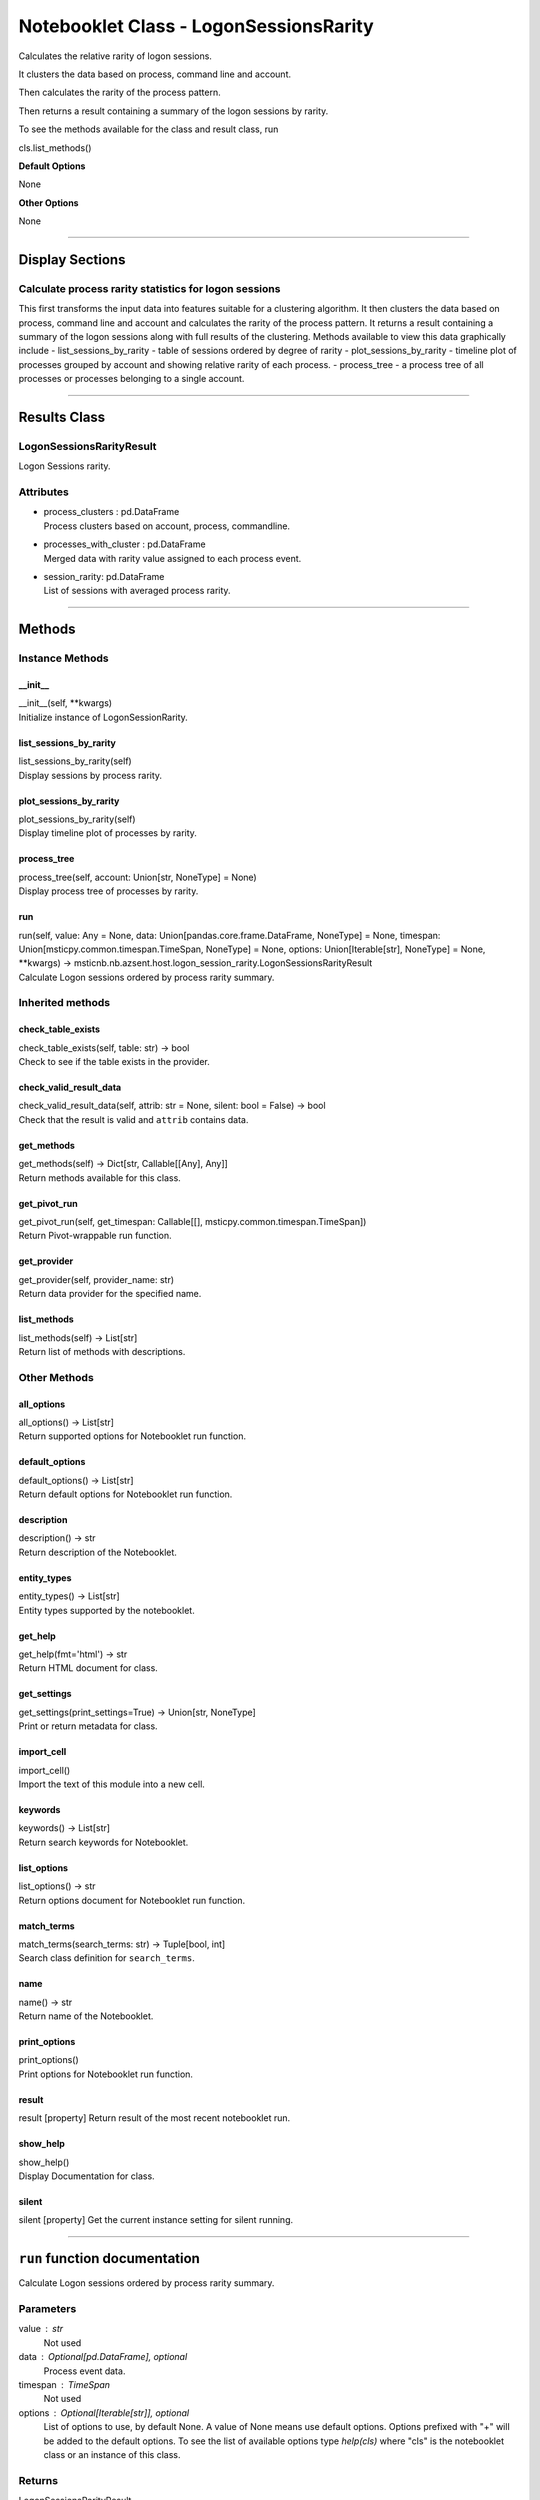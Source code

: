Notebooklet Class - LogonSessionsRarity
=======================================

Calculates the relative rarity of logon sessions.

It clusters the data based on process, command line and account.

Then calculates the rarity of the process pattern.

Then returns a result containing a summary of the logon sessions by
rarity.

To see the methods available for the class and result class, run

cls.list_methods()

**Default Options**

None

**Other Options**

None

--------------

Display Sections
----------------

Calculate process rarity statistics for logon sessions
~~~~~~~~~~~~~~~~~~~~~~~~~~~~~~~~~~~~~~~~~~~~~~~~~~~~~~

This first transforms the input data into features suitable for a
clustering algorithm. It then clusters the data based on process,
command line and account and calculates the rarity of the process
pattern. It returns a result containing a summary of the logon sessions
along with full results of the clustering. Methods available to view
this data graphically include - list_sessions_by_rarity - table of
sessions ordered by degree of rarity - plot_sessions_by_rarity -
timeline plot of processes grouped by account and showing relative
rarity of each process. - process_tree - a process tree of all processes
or processes belonging to a single account.

--------------

Results Class
-------------

LogonSessionsRarityResult
~~~~~~~~~~~~~~~~~~~~~~~~~

Logon Sessions rarity.

Attributes
~~~~~~~~~~

-  | process_clusters : pd.DataFrame
   | Process clusters based on account, process, commandline.

-  | processes_with_cluster : pd.DataFrame
   | Merged data with rarity value assigned to each process event.

-  | session_rarity: pd.DataFrame
   | List of sessions with averaged process rarity.

--------------

Methods
-------

Instance Methods
~~~~~~~~~~~~~~~~

\__init_\_
^^^^^^^^^^

| \__init__(self, \**kwargs)
| Initialize instance of LogonSessionRarity.

list_sessions_by_rarity
^^^^^^^^^^^^^^^^^^^^^^^

| list_sessions_by_rarity(self)
| Display sessions by process rarity.

plot_sessions_by_rarity
^^^^^^^^^^^^^^^^^^^^^^^

| plot_sessions_by_rarity(self)
| Display timeline plot of processes by rarity.

process_tree
^^^^^^^^^^^^

| process_tree(self, account: Union[str, NoneType] = None)
| Display process tree of processes by rarity.

run
^^^

| run(self, value: Any = None, data: Union[pandas.core.frame.DataFrame,
  NoneType] = None, timespan: Union[msticpy.common.timespan.TimeSpan,
  NoneType] = None, options: Union[Iterable[str], NoneType] = None,
  \**kwargs) ->
  msticnb.nb.azsent.host.logon_session_rarity.LogonSessionsRarityResult
| Calculate Logon sessions ordered by process rarity summary.

Inherited methods
~~~~~~~~~~~~~~~~~

check_table_exists
^^^^^^^^^^^^^^^^^^

| check_table_exists(self, table: str) -> bool
| Check to see if the table exists in the provider.

check_valid_result_data
^^^^^^^^^^^^^^^^^^^^^^^

| check_valid_result_data(self, attrib: str = None, silent: bool =
  False) -> bool
| Check that the result is valid and ``attrib`` contains data.

get_methods
^^^^^^^^^^^

| get_methods(self) -> Dict[str, Callable[[Any], Any]]
| Return methods available for this class.

get_pivot_run
^^^^^^^^^^^^^

| get_pivot_run(self, get_timespan: Callable[[],
  msticpy.common.timespan.TimeSpan])
| Return Pivot-wrappable run function.

get_provider
^^^^^^^^^^^^

| get_provider(self, provider_name: str)
| Return data provider for the specified name.

list_methods
^^^^^^^^^^^^

| list_methods(self) -> List[str]
| Return list of methods with descriptions.

Other Methods
~~~~~~~~~~~~~

all_options
^^^^^^^^^^^

| all_options() -> List[str]
| Return supported options for Notebooklet run function.

default_options
^^^^^^^^^^^^^^^

| default_options() -> List[str]
| Return default options for Notebooklet run function.

description
^^^^^^^^^^^

| description() -> str
| Return description of the Notebooklet.

entity_types
^^^^^^^^^^^^

| entity_types() -> List[str]
| Entity types supported by the notebooklet.

get_help
^^^^^^^^

| get_help(fmt='html') -> str
| Return HTML document for class.

get_settings
^^^^^^^^^^^^

| get_settings(print_settings=True) -> Union[str, NoneType]
| Print or return metadata for class.

import_cell
^^^^^^^^^^^

| import_cell()
| Import the text of this module into a new cell.

keywords
^^^^^^^^

| keywords() -> List[str]
| Return search keywords for Notebooklet.

list_options
^^^^^^^^^^^^

| list_options() -> str
| Return options document for Notebooklet run function.

match_terms
^^^^^^^^^^^

| match_terms(search_terms: str) -> Tuple[bool, int]
| Search class definition for ``search_terms``.

name
^^^^

| name() -> str
| Return name of the Notebooklet.

print_options
^^^^^^^^^^^^^

| print_options()
| Print options for Notebooklet run function.

result
^^^^^^

result [property] Return result of the most recent notebooklet run.

show_help
^^^^^^^^^

| show_help()
| Display Documentation for class.

silent
^^^^^^

silent [property] Get the current instance setting for silent running.

---------

``run`` function documentation
------------------------------

Calculate Logon sessions ordered by process rarity summary.


Parameters
~~~~~~~~~~


value : str
    Not used

data : Optional[pd.DataFrame], optional
    Process event data.

timespan : TimeSpan
    Not used

options : Optional[Iterable[str]], optional
    List of options to use, by default None.
    A value of None means use default options.
    Options prefixed with "+" will be added to the default options.
    To see the list of available options type `help(cls)` where
    "cls" is the notebooklet class or an instance of this class.


Returns
~~~~~~~


LogonSessionsRarityResult
    LogonSessionsRarityResult.


Raises
~~~~~~


MsticnbMissingParameterError
    If required parameters are missing



Default Options
~~~~~~~~~~~~~~~


None


Other Options
~~~~~~~~~~~~~


None